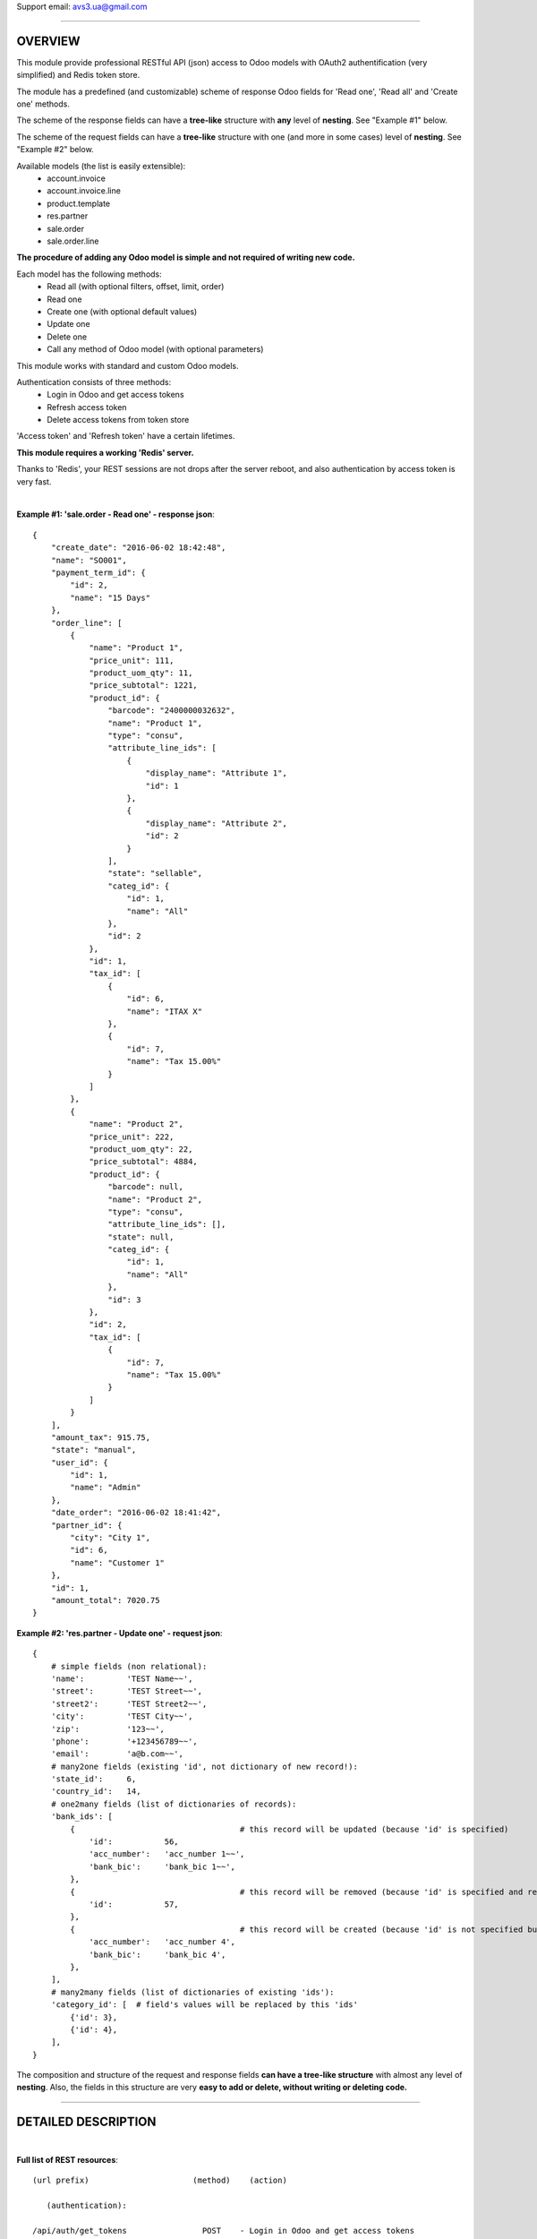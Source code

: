 Support email: avs3.ua@gmail.com

~~~~~~~~~~~~~~~~~~~~~~~~~~~~~~~~~~~~~~~~~~~~~~~~~~~~~~~~~~~~~~

OVERVIEW
========

This module provide professional RESTful API (json) access to Odoo models with OAuth2 authentification (very simplified) and Redis token store.

The module has a predefined (and customizable) scheme of response Odoo fields for 'Read one', 'Read all' and 'Create one' methods.

The scheme of the response fields can have a **tree-like** structure with **any** level of **nesting**. See "Example #1" below.

The scheme of the request fields can have a **tree-like** structure with one (and more in some cases) level of **nesting**. See "Example #2" below.

Available models (the list is easily extensible):
    - account.invoice
    - account.invoice.line
    - product.template
    - res.partner
    - sale.order
    - sale.order.line

**The procedure of adding any Odoo model is simple and not required of writing new code.**

Each model has the following methods:
    - Read all (with optional filters, offset, limit, order)
    - Read one
    - Create one (with optional default values)
    - Update one
    - Delete one
    - Call any method of Odoo model (with optional parameters)

This module works with standard and custom Odoo models.

Authentication consists of three methods:
    - Login in Odoo and get access tokens
    - Refresh access token
    - Delete access tokens from token store

'Access token' and 'Refresh token' have a certain lifetimes.

**This module requires a working 'Redis' server.**

Thanks to 'Redis', your REST sessions are not drops after the server reboot, and also authentication by access token is very fast.

|
**Example #1: 'sale.order - Read one' - response json**::

    {
        "create_date": "2016-06-02 18:42:48",
        "name": "SO001",
        "payment_term_id": {
            "id": 2,
            "name": "15 Days"
        },
        "order_line": [
            {
                "name": "Product 1",
                "price_unit": 111,
                "product_uom_qty": 11,
                "price_subtotal": 1221,
                "product_id": {
                    "barcode": "2400000032632",
                    "name": "Product 1",
                    "type": "consu",
                    "attribute_line_ids": [
                        {
                            "display_name": "Attribute 1",
                            "id": 1
                        },
                        {
                            "display_name": "Attribute 2",
                            "id": 2
                        }
                    ],
                    "state": "sellable",
                    "categ_id": {
                        "id": 1,
                        "name": "All"
                    },
                    "id": 2
                },
                "id": 1,
                "tax_id": [
                    {
                        "id": 6,
                        "name": "ITAX X"
                    },
                    {
                        "id": 7,
                        "name": "Tax 15.00%"
                    }
                ]
            },
            {
                "name": "Product 2",
                "price_unit": 222,
                "product_uom_qty": 22,
                "price_subtotal": 4884,
                "product_id": {
                    "barcode": null,
                    "name": "Product 2",
                    "type": "consu",
                    "attribute_line_ids": [],
                    "state": null,
                    "categ_id": {
                        "id": 1,
                        "name": "All"
                    },
                    "id": 3
                },
                "id": 2,
                "tax_id": [
                    {
                        "id": 7,
                        "name": "Tax 15.00%"
                    }
                ]
            }
        ],
        "amount_tax": 915.75,
        "state": "manual",
        "user_id": {
            "id": 1,
            "name": "Admin"
        },
        "date_order": "2016-06-02 18:41:42",
        "partner_id": {
            "city": "City 1",
            "id": 6,
            "name": "Customer 1"
        },
        "id": 1,
        "amount_total": 7020.75
    }


**Example #2: 'res.partner - Update one' - request json**::

    {
        # simple fields (non relational):
        'name':         'TEST Name~~',
        'street':       'TEST Street~~',
        'street2':      'TEST Street2~~',
        'city':         'TEST City~~',
        'zip':          '123~~',
        'phone':        '+123456789~~',
        'email':        'a@b.com~~',
        # many2one fields (existing 'id', not dictionary of new record!):
        'state_id':     6,
        'country_id':   14,
        # one2many fields (list of dictionaries of records):
        'bank_ids': [
            {                                   # this record will be updated (because 'id' is specified)
                'id':           56,
                'acc_number':   'acc_number 1~~',
                'bank_bic':     'bank_bic 1~~',
            },
            {                                   # this record will be removed (because 'id' is specified and record is empty)
                'id':           57,
            },
            {                                   # this record will be created (because 'id' is not specified but record is not empty)
                'acc_number':   'acc_number 4',
                'bank_bic':     'bank_bic 4',
            },
        ],
        # many2many fields (list of dictionaries of existing 'ids'):
        'category_id': [  # field's values will be replaced by this 'ids'
            {'id': 3},
            {'id': 4},
        ],
    }


The composition and structure of the request and response fields **can have a tree-like structure** with almost any level of **nesting**. Also, the fields in this structure are very **easy to add or delete, without writing or deleting code.**

~~~~~~~~~~~~~~~~~~~~~~~~~~~~~~~~~~~~~~~~~~~~~~~~~~~~~~~~~~~~~~

DETAILED DESCRIPTION
====================
|

**Full list of REST resources**::

    (url prefix)                      (method)    (action)

       (authentication):

    /api/auth/get_tokens                POST    - Login in Odoo and get access tokens
    /api/auth/refresh_token             POST    - Refresh access token
    /api/auth/delete_tokens             POST    - Delete access tokens from token store

       (models):

    /api/account.invoice                GET     - Read all (with optional filters, offset, limit, order)
    /api/account.invoice/<id>           GET     - Read one
    /api/account.invoice                POST    - Create one
    /api/account.invoice/<id>           PUT     - Update one
    /api/account.invoice/<id>           DELETE  - Delete one
    /api/account.invoice/<id>/<method>  PUT     - Call method (with optional parameters)

    /api/account.invoice.line               GET     - Read all (with optional filters, offset, limit, order)
    /api/account.invoice.line/<id>          GET     - Read one
    /api/account.invoice.line               POST    - Create one
    /api/account.invoice.line/<id>          PUT     - Update one
    /api/account.invoice.line/<id>          DELETE  - Delete one
    /api/account.invoice.line/<id>/<method> PUT     - Call method (with optional parameters)

    /api/product.template               GET     - Read all (with optional filters, offset, limit, order)
    /api/product.template/<id>          GET     - Read one
    /api/product.template               POST    - Create one
    /api/product.template/<id>          PUT     - Update one
    /api/product.template/<id>          DELETE  - Delete one
    /api/product.template/<id>/<method> PUT     - Call method (with optional parameters)

    /api/res.partner                    GET     - Read all (with optional filters, offset, limit, order)
    /api/res.partner/<id>               GET     - Read one
    /api/res.partner                    POST    - Create one
    /api/res.partner/<id>               PUT     - Update one
    /api/res.partner/<id>               DELETE  - Delete one
    /api/res.partner/<id>/<method>      PUT     - Call method (with optional parameters)

    /api/sale.order                     GET     - Read all (with optional filters, offset, limit, order)
    /api/sale.order/<id>                GET     - Read one
    /api/sale.order                     POST    - Create one
    /api/sale.order/<id>                PUT     - Update one
    /api/sale.order/<id>                DELETE  - Delete one
    /api/sale.order/<id>/<method>       PUT     - Call method (with optional parameters)

    /api/sale.order.line                GET     - Read all (with optional filters, offset, limit, order)
    /api/sale.order.line/<id>           GET     - Read one
    /api/sale.order.line                POST    - Create one
    /api/sale.order.line/<id>           PUT     - Update one
    /api/sale.order.line/<id>           DELETE  - Delete one
    /api/sale.order.line/<id>/<method>  PUT     - Call method (with optional parameters)


The detailed description of IN/OUT data (json data and HTTP-headers) for each REST resource presents in appropriate models files like '/controllers/model__xxxxxxxxxx.py' and in file '/controllers/auth.py'.

By default this model's resources are disabled:
    - account.invoice
    - account.invoice.line
    - product.template
    - sale.order
    - sale.order.line

To enable one of them - you need to install appropriate standard module - 'account' or 'product' or 'sale', and then uncomment **one** appropriate import line in file '/controllers/resources.py'.

If you want to disable any model - you need to comment out **one** appropriate import line in file '/controllers/resources.py'.

|
**The procedure of adding any Odoo model in REST API:**

1. Clone and rename the template file "/controllers/model__TEMPLATE.py" - replace the word "TEMPLATE" by "your_model_name".
For example::
    "model__TEMPLATE.py" >> "model__res_partner.py"

2. Make some mechanical work in that file: replace all substrings "model.name" and "model_name" by substrings "your.model.name" and "your_model_name" respectively.
For example::
    "model.name" >> "res.partner"
    "model_name" >> "res_partner"

3. (most important) Fill the three lists of response Odoo fields for "Read one", "Read all" and "Create one" methods in that file in three variables - "OUT__your_model_name__read_one__JSON", "OUT__your_model_name__read_all__JSON" and "OUT__your_model_name__create_one__JSON".
Example of fields list::

    (
        # (The order of fields of different types maybe arbitrary)
        # simple fields (non relational):
        'simple_field_1',
        'simple_field_2',
        ...
        # many2one fields:
        
        'many2one_field_1',     # will return just 'id'
        OR
        ('many2one_field_1', (  # will return dictionary of inner fields
            'inner_field_1',
            'inner_field_2',
            ...
        )),
        
        'many2one_field_2',
        OR
        ('many2one_field_2', (
            'inner_field_1',
            'inner_field_2',
            ...
        )),
        
        ...
        # one2many fields:
        ('one2many_field_1', [(
            'inner_field_1',
            'inner_field_2',
            ...
        )]),
        ('one2many_field_2', [(
            'inner_field_1',
            'inner_field_2',
            ...
        )]),
        ...
        # many2many fields:
        ('many2many_field_1', [(
            'inner_field_1',
            'inner_field_2',
            ...
        )]),
        ('many2many_field_2', [(
            'inner_field_1',
            'inner_field_2',
            ...
        )]),
        ...
    )

There can be any level of nesting of inner fields.

If you'll want to add or remove some Odoo field in REST API in the future, you'll need just add or remove/comment out a field in this list.

4. If necessary (but not mandatory), change the values of some variables which are labeled by tag "# editable" in that file.
There are such variables::
    - successful response codes in all methods;
    - default values in "Create one" method.

5. Add one import line of your new file in the file '/controllers/resources.py'.
For example::
    import model__your_model_name

6. Restart Odoo server.

|
**More examples of the request and response fields:**


**Example #3: 'sale.order - Read one' - response fields list**::

    (
        # (The order of fields of different types maybe arbitrary)
        # simple fields (non relational):
        'id',
        'name',
        'date_order',
        'create_date',
        'amount_tax',
        'amount_total',
        'state',
        # many2one fields:
        ('partner_id', (
            'id',
            'name',
            'city',
        )),
        ('user_id', (
            'id',
            'name',
        )),
        ('payment_term_id', (
            'id',
            'name',
        )),
        # one2many fields:
        ('order_line', [(
            'id',
            ('product_id', (  # many2one
                'id',
                'name',
                'type',
                'state',
                'barcode',
                ('categ_id', (  # many2one
                    'id',
                    'name',
                )),
                ('attribute_line_ids', [(  # one2many
                    'id',
                    'display_name',
                )]),
            )),
            'name',
            'product_uom_qty',
            'price_unit',
            ('tax_id', [(  # many2many
                'id',
                'name',
            )]),
            'price_subtotal',
        )]),
    )


**Example #4: 'res.partner - Read all' - response json**::

    {
        "count": 11,
        "results": [
            {
                "id": 3,
                "name": "Admin"
            },
            {
                "id": 6,
                "name": "Customer 1"
            },
            {
                "id": 8,
                "name": "Customer 2"
            },
            {
                "id": 7,
                "name": "Customer 3"
            },
            {
                "id": 1,
                "name": "Our Company 1"
            },
            {
                "id": 9,
                "name": "Supplier 1"
            },
            {
                "id": 11,
                "name": "Contact 1"
            },
            {
                "id": 12,
                "name": "Contact 2"
            },
            {
                "id": 10,
                "name": "Supplier 2"
            },
            {
                "id": 5,
                "name": "Template User"
            },
            {
                "id": 41,
                "name": "TEST Name~~"
            }
        ]
    }


**Example #5: 'res.partner - Create one' - request json**::

    {
        # simple fields (non relational):
        'name':         'TEST Name',
        'street':       'TEST Street',
        'street2':      'TEST Street2',
        'city':         'TEST City',
        'zip':          '123',
        'phone':        '+123456789',
        'email':        'a@b.com',
        # many2one fields (existing 'id', not dictionary of new record!):
        'state_id':     10,
        'country_id':   235,
        # one2many fields (list of dictionaries of new records):
        'bank_ids': [
            {
                'acc_number':   'acc_number 1',
                'bank_bic':     'bank_bic 1',
            },
            {
                'acc_number':   'acc_number 2',
                'bank_bic':     'bank_bic 2',
            },
            {
                'acc_number':   'acc_number 3',
                'bank_bic':     'bank_bic 3',
            },
        ],
        # many2many fields (list of dictionaries of existing 'ids'):
        'category_id': [
            {'id': 1},
            {'id': 2},
        ],
    }


Other examples it can see in the existing different models files like '/controllers/model__xxxxxxxxxx.py'.


Before running this module, you need to install, setup and run 'Redis' server, something like this:
    - $ sudo yum install redis python-redis
    - $ redis-server

Useful 'Redis' links:

    - https://pypi.python.org/pypi/redis
    - http://redis.io/topics/quickstart

This module adds the following 'System Parameters' in Odoo:
    - oauth2_access_token_expires_in (600)
    - oauth2_refresh_token_expires_in (7200)
    - redis_host (localhost)
    - redis_port (6379)
    - redis_db (0)
    - redis_password (None)

**This module requires the 'db_name' and 'dbfilter' Odoo config parameters (or command line options) with only one database!**

**After the installation of this module it need to restart Odoo server!**

|
**To test REST resources can be used 'curl', like this**::

    (Linux syntax)

    1. Login in Odoo and get access tokens:
    curl -v -i -k -H "Content-Type: text/html"   http://localhost:8068/api/auth/get_tokens   -X POST   -H "Details: database,username,password"

    2. Refresh access token:
    curl -v -i -k -H "Content-Type: text/html"   http://localhost:8069/api/auth/refresh_token   -X POST   -d '{"refresh_token":"XXXXXXXXXXXXXXXXX"}'

    3. Delete access tokens from token store:
    curl -v -i -k -H "Content-Type: text/html"   http://localhost:8069/api/auth/delete_tokens   -X POST   -d '{"refresh_token":"XXXXXXXXXXXXXXXXX"}'

    4. res.partner - Read all (without filters):
    curl -v -i -k -H "Content-Type: text/html"   http://localhost:8069/api/res.partner   -X GET   -H "access_token: XXXXXXXXXXXXXXXXX"

    5. res.partner - Read all (with two filters):
    curl -v -i -k -H "Content-Type: text/html"   http://localhost:8069/api/res.partner   -X GET   -H "access_token: XXXXXXXXXXXXXXXXX"   -d '{"filters": "[(\"name\", \"like\", \"ompany\"), (\"id\", \"<=\", 50)]"}'

    6. res.partner - Read one:
    curl -v -i -k -H "Content-Type: text/html"   http://localhost:8069/api/res.partner/3   -X GET   -H "access_token: XXXXXXXXXXXXXXXXX"

    7. res.partner - Create one:
    curl -v -i -k -H "Content-Type: text/html"   http://localhost:8069/api/res.partner   -X POST   -H "access_token: XXXXXXXXXXXXXXXXX"   -d '{"name": "TEST Name", "street": "TEST Street", "city": "TEST City"}'

    8. res.partner - Update one:
    curl -v -i -k -H "Content-Type: text/html"   http://localhost:8069/api/res.partner/2361   -X PUT   -H "access_token: XXXXXXXXXXXXXXXXX"   -d '{"name": "TEST Name~~", "street": "TEST Street~~", "city": "TEST City~~"}'

    9. res.partner - Delete one:
    curl -v -i -k -H "Content-Type: text/html"   http://localhost:8069/api/res.partner/2361   -X DELETE   -H "access_token: XXXXXXXXXXXXXXXXX"

    10. res.partner - Call method 'address_get' (without parameters):
    curl -v -i -k -H "Content-Type: text/html"   http://localhost:8069/api/res.partner/2361/address_get   -X PUT   -H "access_token: XXXXXXXXXXXXXXXXX"

    11. res.partner - Call method 'email_send' (with parameters):
    curl -v -i -k -H "Content-Type: text/html"   http://localhost:8069/api/res.partner/2361/email_send   -X PUT   -H "access_token: XXXXXXXXXXXXXXXXX"   -d '{"email_from": "test@test.com", "subject": "TEST Subject", "body": "TEST Body"}'


There are also some files in Python for examples and testing purpose:
    - /controllers/tests/test__Auth_GetTokens.py
    - /controllers/tests/test__Create__product.template.py (with attributes)
    - /controllers/tests/test__Create__res.partner.py
    - /controllers/tests/test__Update__res.partner.py


CHANGELOG
=========
|

version 1.2 (2017-02-08):
    - added the ability to customize response Odoo fields returned by 'Create one' method (see changes in file "/controllers/model__TEMPLATE.py")

version 1.1 (2017-01-03):
    - added **call any method** of Odoo model

version 1.0 (2016-06-25):
    - initial release (for Odoo v8/9)

